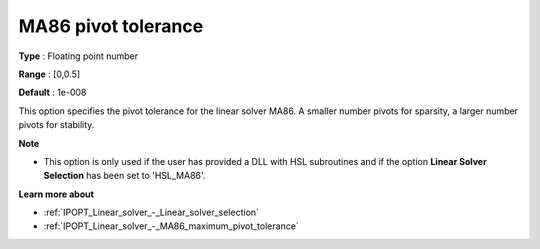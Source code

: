 

.. _IPOPT_Linear_solver_-_MA86_pivot_tolerance:


MA86 pivot tolerance
====================



**Type** :	Floating point number	

**Range** :	[0,0.5]	

**Default** :	1e-008	



This option specifies the pivot tolerance for the linear solver MA86. A smaller number pivots for sparsity, a larger number pivots for stability.



**Note** 

*	This option is only used if the user has provided a DLL with HSL subroutines and if the option **Linear Solver Selection**  has been set to 'HSL_MA86'. 




**Learn more about** 

*	:ref:`IPOPT_Linear_solver_-_Linear_solver_selection` 
*	:ref:`IPOPT_Linear_solver_-_MA86_maximum_pivot_tolerance` 

